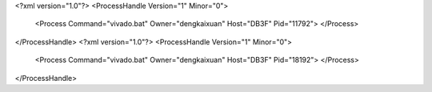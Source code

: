 <?xml version="1.0"?>
<ProcessHandle Version="1" Minor="0">
    <Process Command="vivado.bat" Owner="dengkaixuan" Host="DB3F" Pid="11792">
    </Process>
</ProcessHandle>
<?xml version="1.0"?>
<ProcessHandle Version="1" Minor="0">
    <Process Command="vivado.bat" Owner="dengkaixuan" Host="DB3F" Pid="18192">
    </Process>
</ProcessHandle>
